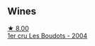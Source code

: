
** Wines

#+begin_export html
<div class="flex-container">
  <a class="flex-item flex-item-left" href="/wines/98dfd6cc-9ca9-4a91-a002-362dfb191221.html">
    <img class="flex-bottle" src="/images/98/dfd6cc-9ca9-4a91-a002-362dfb191221/2021-08-27-16-06-18-FCE6702E-6975-4D46-A5D1-674BD9AAD57B-1-105-c@512.webp"></img>
    <section class="h">★ 8.00</section>
    <section class="h text-bolder">1er cru Les Boudots - 2004</section>
  </a>

</div>
#+end_export
